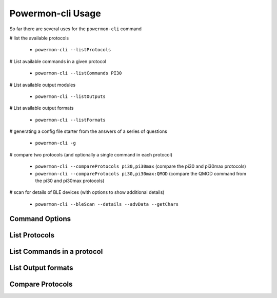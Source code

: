 Powermon-cli Usage
==================

So far there are several uses for the ``powermon-cli`` command

# list the available protocols

  * ``powermon-cli --listProtocols``

# List available commands in a given protocol

  * ``powermon-cli --listCommands PI30``

# List available output modules

  * ``powermon-cli --listOutputs``

# List available output formats

  * ``powermon-cli --listFormats``

# generating a config file starter from the answers of a series of questions

  * ``powermon-cli -g``

# compare two protocols (and optionally a single command in each protocol)

  * ``powermon-cli --compareProtocols pi30,pi30max``  (compare the pi30 and pi30max protocols)
  * ``powermon-cli --compareProtocols pi30,pi30max:QMOD``  (compare the QMOD command from the pi30 and pi30max protocols)

# scan for details of BLE devices (with options to show additional details) 

  * ``powermon-cli --bleScan --details --advData --getChars``


Command Options
---------------

.. code-block:: console
    :caption: powermon command options

    $ powermon-cli -h
    usage: powermon-cli [-h] [-v] [-g] [--listProtocols] [--listCommands PROTOCOL] [--listFormats] [--listOutputs] [--compareProtocols PROTO1,PROTO2] [--bleReset] [--bleScan] [--details] [--advData] [--getChars] [--address MAC]

    Power Device Monitoring Utility CLI, version: 1.0.16-dev, python version: 3.11.7

    options:
    -h, --help            show this help message and exit
    -v, --version         Display the version
    -g, --generateConfigFile
                            Generate Config File
    --listProtocols       List available protocols
    --listCommands PROTOCOL
                            List available commands for PROTOCOL
    --listFormats         List available output formats
    --listOutputs         List available output modules
    --compareProtocols PROTO1,PROTO2[:CMD]
                            Compare 2 protocol definitions (comma separated) with optional CMD to only compare that command
    --bleReset            Reset the bluetooth subsystem (power off / on bluetoothctl)
    --bleScan             Scan for BLE devices
    --details             Show extra BLE device data
    --advData             Include advertisement data in BLE Scan
    --getChars            Connect to BLE device(s) and list characteristics
    --address MAC         Only scan for supplied mac address


List Protocols
---------------

.. code-block:: console
    :caption: list available protocols

    $ powermon-cli --listProtocols
    Supported protocols
    PI18: PI18 protocol handler
    PI30: PI30 protocol handler
    PI30MAX: PI30 protocol handler for LV6048MAX and similar inverters
    PI30MST: PI30 protocol handler for PIP4048MST and similar inverters
    DALY: DALY protocol handler for DALY BMS
    NEEY: NEEY Active Balancer protocol handler
    HELTEC: NEEY Active Balancer protocol handler
    VED: VED protocol handler for Victron direct SmartShunts
    JKSERIAL: JKBMS TTL serial communication protocol handler


List Commands in a protocol
----------------------------

.. code-block:: console
    :caption: list commands in PI30 protocol

    $ powermon-cli --listCommands PI30
    Commands in protocol: PI30
    QPI  - Get the Inverter supported Protocol ID 
    QID ['get_id', 'default'] - Get the Serial Number of the Inverter 
    QVFW  - Get the Main CPU firmware version 
    QVFW2  - Get the Secondary CPU firmware version 
    QBOOT  - Get DSP Has Bootstrap 
    QDI  - Get the Inverters Default Settings 
    QMN  - Get the Model Name 
    PGR  - Set Grid Working Range  -- examples: PCR00 (set device working range to appliance), PCR01 (set device working range to UPS)
    POP  - Set Device Output Source Priority  -- examples: POP00 (set Utility > Solar > Battery), POP01 (set Solar > Utility > Battery), POP02 (set Solar > Battery > Utility)
    POPLG  - Set Device Operation Logic  -- examples: POPLG00 (set Auto mode), POPLG01 (set Online mode), POPLG02 (set ECO mode)
    POPM  - Set Device Output Mode (for 4000/5000)  -- examples: POPM01 (set unit 0 to 1 - parallel output), POPM10 (set unit 1 to 0 - single machine output), POPM02 (set unit 0 to 2 - phase 1 of 3), POPM13 (set unit 1 to 3 - phase 2 of 3), POPM24 (set unit 2 to 4 - phase 3 of 3)
    [...output truncated...]


List Output formats
--------------------

.. code-block:: console
    :caption: available output formats

    $ powermon-cli --listFormats
    Available output formats
    HASS: hass: generates Home Assistant auto config and update mqtt messages
    HASS_AUTODISCOVERY: hass_autodiscovery: generates Home Assistant auto config (only) mqtt messages
    HASS_STATE: hass_state: generates Home Assistant state update mqtt messages (requires entities to exist or HassAutoDiscovery to have been run first)
    HTMLTABLE: htmltable: generates html table of results
    JSON: json: generates json representation of the results
    RAW: raw: outputs the response as received from the device
    SIMPLE: simple: generates a simple representation of the results, eg 'soc=89%'
    TABLE: table: generates a table of the results (optionally formatted with line art boxes)
    BMSRESPONSE: bmsresponse: generates the BMSResponse for a PI30 inverter
    CACHE: cache: generates mqtt messages suited to populating the results cache


Compare Protocols
-----------------

.. code-block:: console
    :caption: compare PI30 and PI30MAX protocols

    $ powermon-cli --compareProtocols pi30,pi30max

    =====================
    PROTOCOL COMPARISON
    =====================
    pi30 has 45 commands
    pi30max has 67 commands
    Commands with the same definition in both protocols (36)
            ['PCP', 'F', 'PBFT', 'QMN', 'QBMS', 'POP', 'PBATMAXDISC', 'POPM', 'MNCHGC', 'DAT', 'PPVOKC', 'PBCV', 'PBT', 'PCVV', 'Q1', 'QMUCHGCR', 'PPCP', 'BTA', 'QPI', 'QVFW', 'PGR', 'MCHGC', 'PBDV', 'PSAVE', 'QOPM', 'PBATCD', 'PSDV', 'PE', 'QBOOT', 'PSPB', 'PF', 'PD', 'MUCHGC', 'POPLG', 'QGMN', 'QMCHGCR']
    Commands in pi30max but not pi30 (23)
            {'PLEDT', 'PLEDB', 'QEY', 'QVFW3', 'QOPPT', 'PLEDM', 'PLEDC', 'QLM', 'VERFW', 'QPIGS2', 'QLD', 'QLY', 'QBEQI', 'QLT', 'QT', 'QET', 'PLEDE', 'QSID', 'QEM', 'QLED', 'QED', 'PLEDS', 'QCHPT'}
    Commands in pi30 but not pi30max (1)
            {'QVFW2'}
    Commands in both protocols with different config (8)
            ['QPIWS', 'QID', 'QDI', 'QPGS', 'QPIGS', 'QMOD', 'QFLAG', 'QPIRI']

    QPIWS
    |                        description|                                      Warning status inquiry|Warning status inquiry                                      |
    |                          help_text|      -- queries any active warnings flags from the Inverter|Not Present                                                 |
    |                        result_type|                                           ResultType.SINGLE|ResultType.SINGLE                                           |
    |                              regex|                                                            |                                                            |
    |                            aliases|                                                            |                                                            |
    |                       command_type|                                                            |                                                            |
    |                       command_code|                                                            |                                                            |
    |                       command_data|                                                            |                                                            |
    |                          construct|                                                            |                                                            |
    |             construct_min_response|                                                           8|8                                                           |
    |             test_responses (count)|                                                           1|2                                                           |
    |        reading_definitions (count)|                                                           1|1                                                           |
    |                     rd[0]: Warning|                                                     Matches|                                                            |

    [...output truncated...]